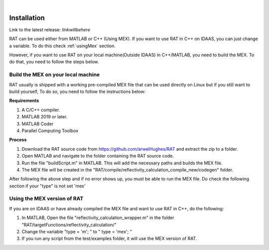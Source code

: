 .. image:: images/RATBanner.png
    :alt: RAT banner

|

============
Installation
============

Link to the latest release: *linkwillbehere*


RAT can be used either from MATLAB or C++ (Using MEX). If you want to use RAT in C++ on IDAAS, you can just change a variable. To do this check :ref:`usingMex` section. 

However, if you want to use RAT on your local machine(Outside IDAAS) in C++/MATLAB, you need to build the MEX. To do that, you need to follow the steps below.

Build the MEX on your local machine 
---------------------------------------

RAT usually is shipped with a working pre-compiled MEX file that can be used directly on Linux but if you still want to build yourself,
To do so, you need to follow the instructions below: 

**Requirements**

1. A C/C++ compiler.
2. MATLAB 2019 or later.
3. MATLAB Coder 
4. Parallel Computing Toolbox


**Process**

1. Download the RAT source code from https://github.com/arwelHughes/RAT and extract the zip to a folder.

2. Open MATLAB and navigate to the folder containing the RAT source code.

3. Run the file "buildScript.m" in MATLAB.
   This will add the necessary paths and builds the MEX file.
 
4. The MEX file will be created in the "RAT/compile/reflectivity_calculation_compile_new/codegen" folder.



After following the above step and if no error shows up, you must be able to run the MEX file. Do check the following section if your "type" is not set 'mex'

.. _usingMex:

Using the MEX version of RAT 
-----------------------------

If you are on IDAAS or have already compiled the MEX file and want to use RAT in C++, do the following:

1. In MATLAB, Open the file  "reflectivity_calculation_wrapper.m" in the folder "RAT/targetFunctions/reflectivity_calculation/"

2. Change the variable "type = 'm'; " to " type = 'mex'; "

3. If you run any script from the test/examples folder, it will use the MEX version of RAT.









